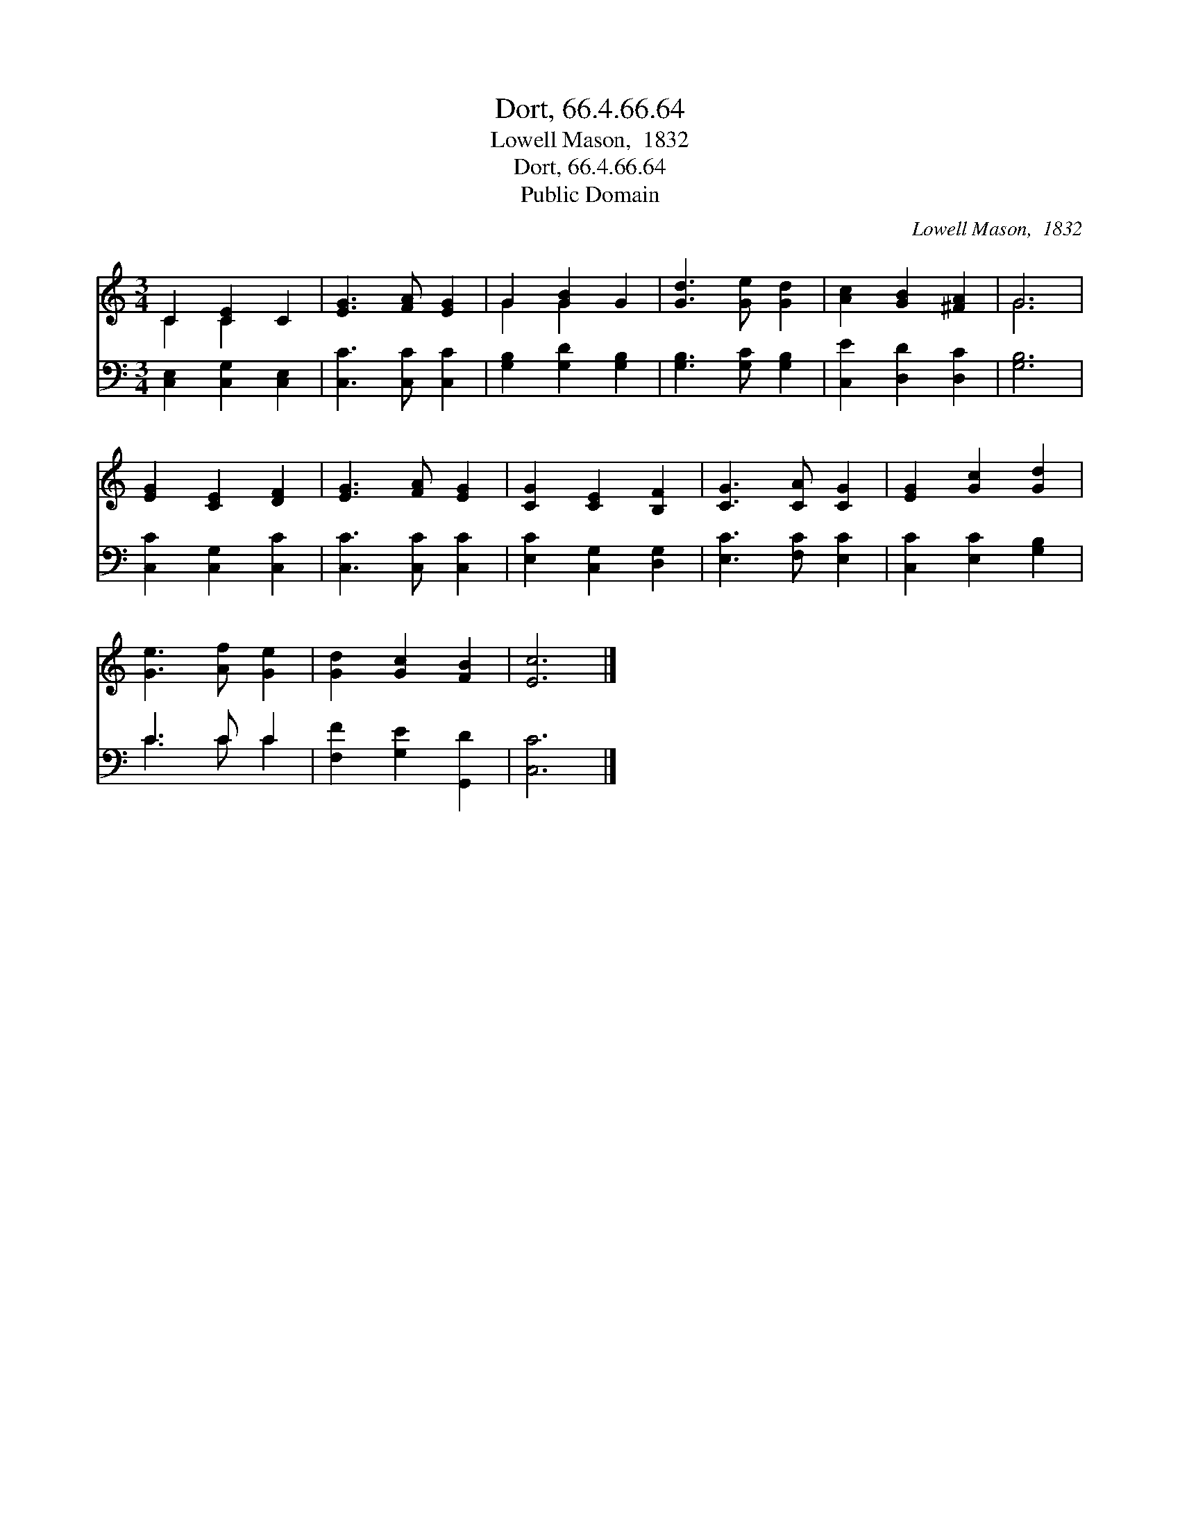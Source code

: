 X:1
T:Dort, 66.4.66.64
T:Lowell Mason,  1832
T:Dort, 66.4.66.64
T:Public Domain
C:Lowell Mason,  1832
Z:Public Domain
%%score ( 1 2 ) ( 3 4 )
L:1/8
M:3/4
K:C
V:1 treble 
V:2 treble 
V:3 bass 
V:4 bass 
V:1
 C2 [CE]2 C2 | [EG]3 [FA] [EG]2 | G2 [GB]2 G2 | [Gd]3 [Ge] [Gd]2 | [Ac]2 [GB]2 [^FA]2 | G6 | %6
 [EG]2 [CE]2 [DF]2 | [EG]3 [FA] [EG]2 | [CG]2 [CE]2 [B,F]2 | [CG]3 [CA] [CG]2 | [EG]2 [Gc]2 [Gd]2 | %11
 [Ge]3 [Af] [Ge]2 | [Gd]2 [Gc]2 [FB]2 | [Ec]6 |] %14
V:2
 C2 C2 x2 | x6 | G2 G2 x2 | x6 | x6 | G6 | x6 | x6 | x6 | x6 | x6 | x6 | x6 | x6 |] %14
V:3
 [C,E,]2 [C,G,]2 [C,E,]2 | [C,C]3 [C,C] [C,C]2 | [G,B,]2 [G,D]2 [G,B,]2 | [G,B,]3 [G,C] [G,B,]2 | %4
 [C,E]2 [D,D]2 [D,C]2 | [G,B,]6 | [C,C]2 [C,G,]2 [C,C]2 | [C,C]3 [C,C] [C,C]2 | %8
 [E,C]2 [C,G,]2 [D,G,]2 | [E,C]3 [F,C] [E,C]2 | [C,C]2 [E,C]2 [G,B,]2 | C3 C C2 | %12
 [F,F]2 [G,E]2 [G,,D]2 | [C,C]6 |] %14
V:4
 x6 | x6 | x6 | x6 | x6 | x6 | x6 | x6 | x6 | x6 | x6 | C3 C C2 | x6 | x6 |] %14

